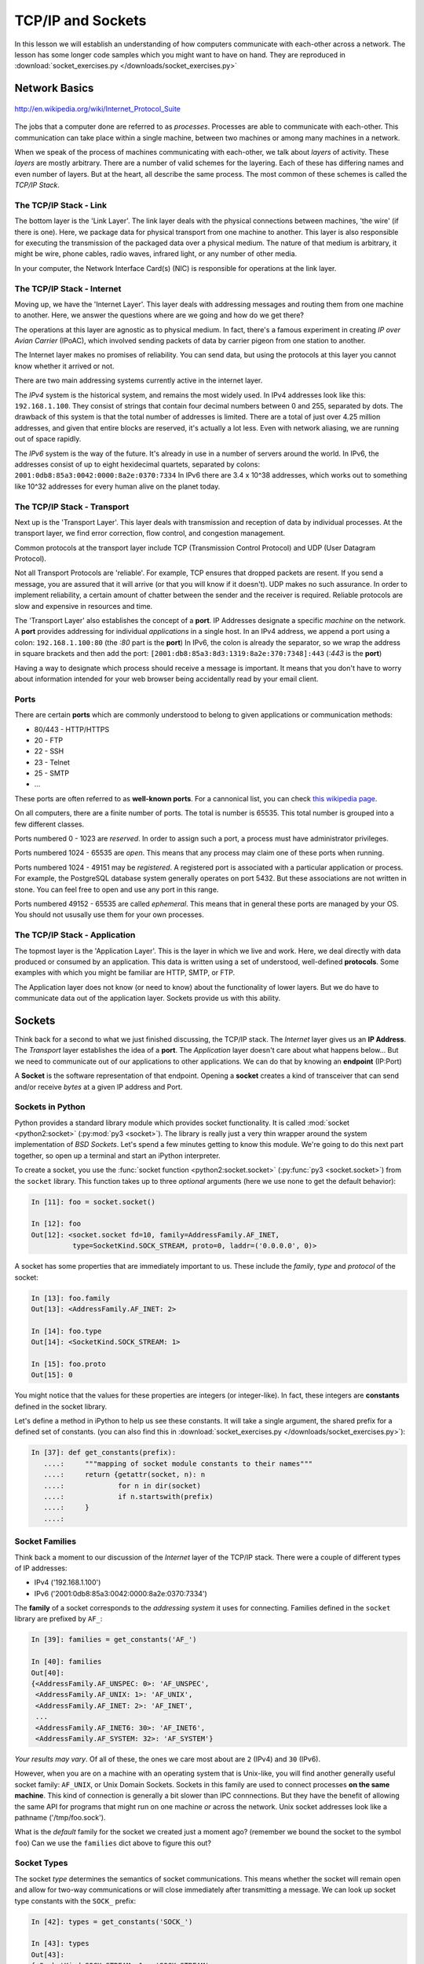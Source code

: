 .. slideconf::
    :autoslides: False

******************
TCP/IP and Sockets
******************

.. slide:: TCP/IP and Sockets
    :level: 1

    .. rst-class:: center

    In which we learn how computers speak to each-other

In this lesson we will establish an understanding of how computers communicate with each-other across a network.
The lesson has some longer code samples which you might want to have on hand.
They are reproduced in :download:`socket_exercises.py </downloads/socket_exercises.py>`


Network Basics
==============

.. figure:: /_static/network_topology.png
    :align: center
    :width: 60%

    http://en.wikipedia.org/wiki/Internet_Protocol_Suite

The jobs that a computer done are referred to as *processes*.
Processes are able to communicate with each-other.
This communication can take place within a single machine, between two machines or among many machines in a network.

.. slide:: Network Basics
    :level: 2

    .. rst-class:: build left
    .. container::

        processes can communicate

        inside one machine

        between two machines

        among many machines

When we speak of the process of machines communicating with each-other, we talk about *layers* of activity.
These *layers* are mostly arbitrary.
There are a number of valid schemes for the layering.
Each of these has differing names and even number of layers.
But at the heart, all describe the same process.
The most common of these schemes is called the *TCP/IP Stack*.

.. slide:: Computer Communications
    :level: 3

    .. image:: /_static/data_in_tcpip_stack.png
        :align: center
        :width: 50%

    image: http://en.wikipedia.org/wiki/Internet_Protocol_Suite

    .. rst-class:: build

    * This communications is divided into 'layers'

    * 'Layers' are mostly arbitrary

    * Different descriptions have different layers

    * Most common is the 'TCP/IP Stack'


The TCP/IP Stack - Link
-----------------------

The bottom layer is the 'Link Layer'.
The link layer deals with the physical connections between machines, 'the wire' (if there is one).
Here, we package data for physical transport from one machine to another.
This layer is also responsible for executing the transmission of the packaged data over a physical medium.
The nature of that medium is arbitrary, it might be wire, phone cables, radio waves, infrared light, or any number of other media.

In your computer, the Network Interface Card(s) (NIC) is responsible for operations at the link layer.

.. slide:: TCP/IP - Link Layer
    :level: 3

    The bottom layer is the 'Link Layer'

    .. rst-class:: build

    * Physical connections between machines, 'the wire'

    * Packages data for physical transport

    * Executes transmission over a physical medium

      * what that medium is is arbitrary

    * Implemented in Network Interface Card(s)


The TCP/IP Stack - Internet
---------------------------

Moving up, we have the 'Internet Layer'.
This layer deals with addressing messages and routing them from one machine to another.
Here, we answer the questions where are we going and how do we get there?

The operations at this layer are agnostic as to physical medium.
In fact, there's a famous experiment in creating *IP over Avian Carrier* (IPoAC), which involved sending packets of data by carrier pigeon from one station to another.

The Internet layer makes no promises of reliability.
You can send data, but using the protocols at this layer you cannot know whether it arrived or not.

There are two main addressing systems currently active in the internet layer.

The *IPv4* system is the historical system, and remains the most widely used.
In IPv4 addresses look like this: ``192.168.1.100``.
They consist of strings that contain four decimal numbers between 0 and 255, separated by dots.
The drawback of this system is that the total number of addresses is limited.
There are a total of just over 4.25 million addresses, and given that entire blocks are reserved, it's actually a lot less.
Even with network aliasing, we are running out of space rapidly.

The *IPv6* system is the way of the future.
It's already in use in a number of servers around the world.
In IPv6, the addresses consist of up to eight hexidecimal quartets, separated by colons: ``2001:0db8:85a3:0042:0000:8a2e:0370:7334``
In IPv6 there are 3.4 x 10^38 addresses, which works out to something like 10^32 addresses for every human alive on the planet today.

.. slide:: TCP/IP - Internet Layer
    :level: 3

    .. rst-class:: build

    * Deals with addressing and routing

      * Where are we going and how do we get there?

    * Agnostic as to physical medium (IP over Avian Carrier - IPoAC)

    * Makes no promises of reliability

    * Two addressing systems

      * IPv4 (current, limited '192.168.1.100')

      * IPv6 (future, 3.4 x 10^38 addresses, '2001:0db8:85a3:0042:0000:8a2e:0370:7334')


The TCP/IP Stack - Transport
----------------------------

Next up is the 'Transport Layer'.
This layer deals with transmission and reception of data by individual processes.
At the transport layer, we find error correction, flow control, and congestion management.

Common protocols at the transport layer include TCP (Transmission Control Protocol) and UDP (User Datagram Protocol).

Not all Transport Protocols are 'reliable'.
For example, TCP ensures that dropped packets are resent.
If you send a message, you are assured that it will arrive (or that you will know if it doesn't).
UDP makes no such assurance.
In order to implement reliability, a certain amount of chatter between the sender and the receiver is required.
Reliable protocols are slow and expensive in resources and time.

The 'Transport Layer' also establishes the concept of a **port**.
IP Addresses designate a specific *machine* on the network.
A **port** provides addressing for individual *applications* in a single host.
In an IPv4 address, we append a port using a colon: ``192.168.1.100:80``  (the *:80* part is the **port**)
In IPv6, the colon is already the separator, so we wrap the address in square brackets and then add the port: ``[2001:db8:85a3:8d3:1319:8a2e:370:7348]:443`` (*:443* is the **port**)

Having a way to designate which process should receive a message is important.
It means that you don't have to worry about information intended for your web browser being accidentally read by your email client.

.. slide:: TCP/IP - Transport Layer
    :level: 3

    Next up is the 'Transport Layer'

    .. rst-class:: build

    * Deals with transmission and reception of data

      * error correction, flow control, congestion management

    * Common protocols include TCP & UDP

      * TCP: Tranmission Control Protocol

      * UDP: User Datagram Protocol

    * Not all Transport Protocols are 'reliable'

      * TCP ensures that dropped packets are resent

      * UDP makes no such assurance

      * Reliability is slow and expensive

.. slide:: TCP/IP - Transport Layer
    :level: 3

    .. rst-class:: build

    * IP Addresses designate a specific *machine* on the network

    * A **port** provides addressing for individual *applications* in a single host

    * 192.168.1.100:80  (the *:80* part is the **port**)

    * [2001:db8:85a3:8d3:1319:8a2e:370:7348]:443 (*:443* is the **port**)


Ports
-----

There are certain **ports** which are commonly understood to belong to given applications or communication methods:

* 80/443 - HTTP/HTTPS
* 20 - FTP
* 22 - SSH
* 23 - Telnet
* 25 - SMTP
* ...

These ports are often referred to as **well-known ports**.
For a cannonical list, you can check `this wikipedia page <http://en.wikipedia.org/wiki/List_of_TCP_and_UDP_port_numbers>`_.

On all computers, there are a finite number of ports. The total is number is 65535.
This total number is grouped into a few different classes.

Ports numbered 0 - 1023 are *reserved*.
In order to assign such a port, a process must have administrator privileges.

Ports numbered 1024 - 65535 are *open*.
This means that any process may claim one of these ports when running.

Ports numbered 1024 - 49151 may be *registered*.
A registered port is associated with a particular application or process.
For example, the PostgreSQL database system generally operates on port 5432.
But these associations are not written in stone.
You can feel free to open and use any port in this range.

Ports numbered 49152 - 65535 are called *ephemeral*.
This means that in general these ports are managed by your OS.
You should not ususally use them for your own processes.

.. slide:: Ports
    :level: 3

    well-known ports

    .. rst-class:: build

    * 80/443 - HTTP/HTTPS
    * 20 - FTP
    * 22 - SSH
    * 23 - Telnet
    * 25 - SMTP
    * ...

    .. rst-class:: build
    .. container::

        65535 total ports on any machine

        0-1023 are *reserved*

        1024-65535 are *open*

        1024-49151 may be *registered*

        49152-65535 are *ephemeral*

The TCP/IP Stack - Application
------------------------------

The topmost layer is the 'Application Layer'.
This is the layer in which we live and work.
Here, we deal directly with data produced or consumed by an application.
This data is written using a set of understood, well-defined **protocols**.
Some examples with which you might be familiar are HTTP, SMTP, or FTP.

The Application layer does not know (or need to know) about the functionality of lower layers.
But we do have to communicate data out of the application layer.
Sockets provide us with this ability.

.. slide:: TCP/IP - Application
    :level: 3

    this is where we live and work

    .. rst-class:: build

    * data produced or consumed by an application

    * reads or writes data using **protocols**

      * HTTP, SMTP, FTP etc.

    * does not know about lower layers

    * *does* need to communicate.

    * sockets


Sockets
=======

Think back for a second to what we just finished discussing, the TCP/IP stack.
The *Internet* layer gives us an **IP Address**.
The *Transport* layer establishes the idea of a **port**.
The *Application* layer doesn't care about what happens below...
But we need to communicate out of our applications to other applications.
We can do that by knowing an **endpoint** (IP:Port)

A **Socket** is the software representation of that endpoint.
Opening a **socket** creates a kind of transceiver that can send and/or receive *bytes* at a given IP address and Port.

.. slide:: Sockets
    :level: 2

    .. rst-class:: build left

    * *Internet* layer : **IP Address**

    * *Transport* layer : **port**.

    * The *Application* layer doesn't care about what happens below...

    * *Except for* **endpoint data** (IP:Port)

    .. rst-class:: build left
    .. container::

        a **Socket** is that endpoint

        a **socket** can send and/or receive *bytes* to an IP address and Port

Sockets in Python
-----------------

Python provides a standard library module which provides socket functionality.
It is called :mod:`socket <python2:socket>` (:py:mod:`py3 <socket>`).
The library is really just a very thin wrapper around the system implementation of *BSD Sockets*.
Let's spend a few minutes getting to know this module.
We're going to do this next part together, so open up a terminal and start an iPython interpreter.


To create a socket, you use the :func:`socket function <python2:socket.socket>` (:py:func:`py3 <socket.socket>`) from the ``socket`` library.
This function takes up to three *optional* arguments (here we use none to get the default behavior):

.. code-block:: ipython

    In [11]: foo = socket.socket()

    In [12]: foo
    Out[12]: <socket.socket fd=10, family=AddressFamily.AF_INET,
              type=SocketKind.SOCK_STREAM, proto=0, laddr=('0.0.0.0', 0)>

A socket has some properties that are immediately important to us.
These include the *family*, *type* and *protocol* of the socket:

.. code-block:: ipython

    In [13]: foo.family
    Out[13]: <AddressFamily.AF_INET: 2>

    In [14]: foo.type
    Out[14]: <SocketKind.SOCK_STREAM: 1>

    In [15]: foo.proto
    Out[15]: 0

You might notice that the values for these properties are integers (or integer-like).
In fact, these integers are **constants** defined in the socket library.

Let's define a method in iPython to help us see these constants.
It will take a single argument, the shared prefix for a defined set of constants.
(you can also find this in :download:`socket_exercises.py </downloads/socket_exercises.py>`):

.. code-block:: ipython

    In [37]: def get_constants(prefix):
       ....:     """mapping of socket module constants to their names"""
       ....:     return {getattr(socket, n): n
       ....:             for n in dir(socket)
       ....:             if n.startswith(prefix)
       ....:     }
       ....:

.. slide:: Sockets In Python
    :level: 3

    .. code-block:: ipython

        In [11]: foo = socket.socket()
        In [12]: foo
        Out[12]: <socket.socket fd=10, family=AddressFamily.AF_INET,
                  type=SocketKind.SOCK_STREAM, proto=0, laddr=('0.0.0.0', 0)>

    .. rst-class:: build
    .. container::

        .. code-block:: ipython

            In [13]: foo.family
            Out[13]: <AddressFamily.AF_INET: 2>
            In [14]: foo.type
            Out[14]: <SocketKind.SOCK_STREAM: 1>
            In [15]: foo.proto
            Out[15]: 0

        .. code-block:: ipython

            In [16]: def get_constants(prefix):
               ....:     """mapping of socket module constants to their names"""
               ....:     return {getattr(socket, n): n
               ....:             for n in dir(socket)
               ....:             if n.startswith(prefix)
               ....:     }
               ....:

Socket Families
---------------

Think back a moment to our discussion of the *Internet* layer of the TCP/IP stack.
There were a couple of different types of IP addresses:

* IPv4 ('192.168.1.100')
* IPv6 ('2001:0db8:85a3:0042:0000:8a2e:0370:7334')

The **family** of a socket corresponds to the *addressing system* it uses for connecting.
Families defined in the ``socket`` library are prefixed by ``AF_``:

.. code-block:: ipython

    In [39]: families = get_constants('AF_')

    In [40]: families
    Out[40]:
    {<AddressFamily.AF_UNSPEC: 0>: 'AF_UNSPEC',
     <AddressFamily.AF_UNIX: 1>: 'AF_UNIX',
     <AddressFamily.AF_INET: 2>: 'AF_INET',
     ...
     <AddressFamily.AF_INET6: 30>: 'AF_INET6',
     <AddressFamily.AF_SYSTEM: 32>: 'AF_SYSTEM'}

*Your results may vary*.
Of all of these, the ones we care most about are ``2`` (IPv4) and ``30`` (IPv6).

However, when you are on a machine with an operating system that is Unix-like, you will find another generally useful socket family: ``AF_UNIX``, or Unix Domain Sockets.
Sockets in this family are used to connect processes **on the same machine**.
This kind of connection is generally a bit slower than IPC connnections.
But they have the benefit of allowing the same API for programs that might run on one machine *or* across the network.
Unix socket addresses look like a pathname ('/tmp/foo.sock').

What is the *default* family for the socket we created just a moment ago?
(remember we bound the socket to the symbol ``foo``)
Can we use the ``families`` dict above to figure this out?

.. slide:: Socket Families
    :level: 3

    The family of a socket represents the *addressing* it uses

    .. rst-class:: build
    .. container::

        .. code-block:: ipython

            In [39]: families = get_constants('AF_')

            In [40]: families
            Out[40]:
            {<AddressFamily.AF_UNSPEC: 0>: 'AF_UNSPEC',
             <AddressFamily.AF_UNIX: 1>: 'AF_UNIX',
             <AddressFamily.AF_INET: 2>: 'AF_INET',
             ...
             <AddressFamily.AF_INET6: 30>: 'AF_INET6',
             <AddressFamily.AF_SYSTEM: 32>: 'AF_SYSTEM'}

        Use the ``families`` dict to find the type of addressing for our foo socket.


Socket Types
------------

The socket *type* determines the semantics of socket communications.
This means whether the socket will remain open and allow for two-way communications or will close immediately after transmitting a message.
We can look up socket type constants with the ``SOCK_`` prefix:

.. code-block:: ipython

    In [42]: types = get_constants('SOCK_')

    In [43]: types
    Out[43]:
    {<SocketKind.SOCK_STREAM: 1>: 'SOCK_STREAM',
     <SocketKind.SOCK_DGRAM: 2>: 'SOCK_DGRAM',
     <SocketKind.SOCK_RAW: 3>: 'SOCK_RAW',
     <SocketKind.SOCK_RDM: 4>: 'SOCK_RDM',
     <SocketKind.SOCK_SEQPACKET: 5>: 'SOCK_SEQPACKET'}

The most common are ``1`` (Stream communication (TCP)) and ``2`` (Datagram communication (UDP)).
If you are on a Linux machine, though, you can also use the ``3`` type (Raw sockets) to read *all* network traffic to an IP address and endpoint.
This is the foundation of a *packet sniffer*.

Using the same approach as for the ``family``, find out the *default* type for our generic socket, ``foo``?

.. slide:: Socket Types
    :level: 3

    ``type`` controls the semantics of socket comms

    .. rst-class:: build
    .. container::

        Will a socket remain open, will it allow two-way comms...

        .. code-block:: ipython

            In [42]: types = get_constants('SOCK_')

            In [43]: types
            Out[43]:
            {<SocketKind.SOCK_STREAM: 1>: 'SOCK_STREAM',
             <SocketKind.SOCK_DGRAM: 2>: 'SOCK_DGRAM',
             <SocketKind.SOCK_RAW: 3>: 'SOCK_RAW',
             <SocketKind.SOCK_RDM: 4>: 'SOCK_RDM',
             <SocketKind.SOCK_SEQPACKET: 5>: 'SOCK_SEQPACKET'}

        Can you use the ``types`` dict to find the default ``type`` for our foo socket?


Socket Protocols
----------------

A socket also has a designated *protocol*.
The constants for these are prefixed by ``IPPROTO_``:
This controls the which internet layer protocol will be used to wrap or unwrap data sent through the socket.

.. code-block:: ipython

    In [45]: protocols = get_constants('IPPROTO_')

    In [46]: protocols
    Out[46]:
    {0: 'IPPROTO_IP',
     ...
     6: 'IPPROTO_TCP',
     ...
     17: 'IPPROTO_UDP',
     ...}

What is the *default* protocol used by our generic socket, ``foo``?

.. slide:: Socket Protocols
    :level: 3

    Determine the internet layer protocol used

    .. rst-class:: build
    .. container::

        .. code-block:: ipython

            In [45]: protocols = get_constants('IPPROTO_')

            In [46]: protocols
            Out[46]:
            {0: 'IPPROTO_IP',
             ...
             6: 'IPPROTO_TCP',
             ...
             17: 'IPPROTO_UDP',
             ...}

        Can you use the ``protocols`` dict to find the default ``protocol`` for foo?

Customizing Sockets
-------------------

We've now learned about the ``family``, ``type``, and ``proto`` properties of a socket.
These three properties correspond to the three positional arguments you may pass to the socket constructor.
Using them allows you to create sockets with specific communications profiles:

.. code-block:: ipython

    In [3]: socket.socket(socket.AF_INET,
       ...:               socket.SOCK_DGRAM,
       ...:               socket.IPPROTO_UDP)
    Out[3]: <socket.socket fd=7,
                family=AddressFamily.AF_INET,
                type=SocketKind.SOCK_DGRAM,
                proto=17,
                laddr=('0.0.0.0', 0)>

.. slide:: Customizing Sockets
    :level: 3

    Three properties of a socket

    .. rst-class:: build

    * Family : Addressing
    * Type : Semantics
    * Proto : Protocol

    .. rst-class:: build
    .. container::

        Can be used as positional args to ``socket`` constructor:

        .. code-block:: ipython

            In [3]: socket.socket(socket.AF_INET,
               ...:               socket.SOCK_DGRAM,
               ...:               socket.IPPROTO_UDP)
            Out[3]: <socket.socket fd=7,
                        family=AddressFamily.AF_INET,
                        type=SocketKind.SOCK_DGRAM,
                        proto=17,
                        laddr=('0.0.0.0', 0)>


Communicating With Sockets
==========================

Sockets by themselves are not particularly useful.
The purpose of a socket of course is to communicate with other sockets.
In order to create a socket that is able to communicate with another socket, you must match the communications profile of the other socket.

The ``socket`` library provides a function useful for this purpose: :func:`getaddrinfo <python2:socket.getaddrinfo>` (:py:func:`py3 <socket.getaddrinfo>`).
This function takes two arguments.

The first is either an IP address or a hostname.
If you use a hostname, ``DNS`` (Domain Name Services) will be used to resolve the name to an IP address.
If ``DNS`` is unavailable or misconfigured, this will cause an error.

The second is either a port number, or a protocol name (like ``"http"``, ``"https"``, ``"smtp"``, ...)
If you use the name of a protocol, it will be converted into the well-known port reserved for that protocol.
This will not work for protocols which work outside the range of well-known ports.

.. code-block:: ipython

    In [11]: socket.getaddrinfo('127.0.0.1', 'http')
    Out[11]:
    [(<AddressFamily.AF_INET: 2>,
      <SocketKind.SOCK_DGRAM: 2>,
      17,
      '',
      ('127.0.0.1', 80)),
     (<AddressFamily.AF_INET: 2>,
      <SocketKind.SOCK_STREAM: 1>,
      6,
      '',
      ('127.0.0.1', 80))]

The return value from this function is always a list.
The list will contain zero or more 5-tuples.
The elements in the 5-tuple are, in order:

* socket family
* socket type
* socket protocol
* canonical name (this is generally empty, you must request it via a flag in the socket library)
* socket address (this will always be a tuple of IP and Port)

.. note:: If the family of the socket is IPv4 (``AF_INET``), the address will contain 2 elements: address and port.
          IPv6 (``AF_INET6``), the address will contain 4 elements: address, port, flow info, and scope id.

These tuples can be used to create appropriate sockets to connect to the remote address.
To illustrate this point, let's create a server socket and client socket and send a message back and forth.

.. slide:: Communicating w/ Sockets
    :level: 3

    Single sockets are of no particular value

    .. rst-class:: build
    .. container::

        They should work in pairs

        To communicate, must have same *comms profile*

        Get the profile of an existing socket with ``socket.getaddrinfo``:

        .. code-block:: ipython

            In [11]: socket.getaddrinfo('127.0.0.1', 'http')
            Out[11]:
            [(<AddressFamily.AF_INET: 2>,
              <SocketKind.SOCK_DGRAM: 2>,
              17,
              '',
              ('127.0.0.1', 80)),
             (<AddressFamily.AF_INET: 2>,
              <SocketKind.SOCK_STREAM: 1>,
              6,
              '',
              ('127.0.0.1', 80))]

Server Sockets
--------------

The most common relationship between two sockets on remote machines is that of a *server* and a *client*.
The server socket waits in an open state for a client to communicate with it.
Or perhaps it broadcasts messages so any client that is listening.

We'll experiment with this relationship now to get an idea of how socket communications work in the real world.

We start by creating a server socket with a specific communications profile.
We'll use the IPv4 addressing system, streaming semantics and the ``TCP`` internet layer protocol:

.. rst-class:: server
.. code-block:: ipython

    In [23]: server = socket.socket(socket.AF_INET,
       ....:                        socket.SOCK_STREAM,
       ....:                        socket.IPPROTO_TCP)
    In [24]: server
    Out[24]: <socket.socket fd=10, family=AddressFamily.AF_INET,
                type=SocketKind.SOCK_STREAM, proto=6, laddr=('0.0.0.0', 0)>

Once we've created a socket, the next step for a server is to :meth:`bind <python2:socket.socket.bind>` (:py:meth:`py3 <socket.socket.bind>`) to an address.
The address *must* be provided in the appropriate form for the addressing system (a two-tuple for IPv4 or a four-tuple for IPv6).

.. rst-class:: server
.. code-block:: ipython

    In [25]: address = ('127.0.0.1', 5000)
    In [26]: server.bind(address)
    In [27]: server
    Out[27]: <socket.socket fd=10, family=AddressFamily.AF_INET,
                type=SocketKind.SOCK_STREAM, proto=6, laddr=('127.0.0.1', 5000)>
    In [28]:

Notice that the ``laddr`` property of our socket has now updated to show the address to which we have bound.

.. slide:: Server Socket
    :level: 3

    Create and bind a socket to an address:

    .. rst-class:: build
    .. container::

        .. rst-class:: server
        .. code-block:: ipython

            In [23]: server = socket.socket(socket.AF_INET,
               ....:                        socket.SOCK_STREAM,
               ....:                        socket.IPPROTO_TCP)
            In [24]: server
            Out[24]: <socket.socket fd=10, family=AddressFamily.AF_INET,
                        type=SocketKind.SOCK_STREAM, proto=6, laddr=('0.0.0.0', 0)>

        .. rst-class:: server
        .. code-block:: ipython

            In [25]: address = ('127.0.0.1', 5000)
            In [26]: server.bind(address)
            In [27]: server
            Out[27]: <socket.socket fd=10, family=AddressFamily.AF_INET,
                        type=SocketKind.SOCK_STREAM, proto=6, laddr=('127.0.0.1', 5000)>
            In [28]:

Next, we use the :meth:`listen <python2:socket.socket.listen>` method (:py:meth:`py3 <socket.socket.listen>`) to prepare the socket to hear incoming connection requests.
The sole argument to this method is an integer representing the *backlog*.
This number controls how many incoming requests can be queued by the server socket while the connection between it and the client is established.
An incoming request is placed in this queue, and is removed once an open connection is established (more on this below).

.. rst-class:: server
.. code-block:: ipython

    In [29]: server.listen(1)
    In [30]:

The last step for our server preparation is to call the :meth:`accept <python2:socket.socket.accept>` method (:py:meth:`py3 <socket.socket.accept>`) to accept an incoming connection from a client.
This method is *blocking*, which means that it will not return a value until a connection is actually made with a client socket.
The return value is a two-tuple which will contain a *new socket* which is connected to the client, and a tuple containing the address of the client.
Let's go ahead and call this method for our server to see it block:

.. rst-class:: server
.. code-block:: ipython

    In [30]: conn, addr = server.accept()

Notice now that our iPython prompt has not returned.
Python is waiting for a client to connect to our server.
Let's provide one now.

.. slide:: Server Socket
    :level: 3

    Then prepare the socket for connections:

    .. rst-class:: build
    .. container::

        .. rst-class:: server
        .. code-block:: ipython

            In [29]: server.listen(1)
            In [30]:

        And finally, ``accept`` an incoming connection:

        .. rst-class:: server
        .. code-block:: ipython

            In [30]: conn, addr = server.accept()

        Notice what happens to your terminal.

.. _sockets_client_socket:

Client Sockets
--------------

Our server socket is waiting in an iPython interpreter for a new connection.
In order to create a client, we'll need to run a *new interpreter*.
Open a second terminal and run a new iPython process.

To set up the client socket, we must ensure that it has the same communications profile as the server socket we have created.
We can manually do this, but it's probably better to use the ``getaddrinfo`` method described above to get the right information.
We can ask for any socket that might be available on our local machine using port 5000.
Then we can filter that list and grab the first value that provides the type of semantics we want (streaming):

.. rst-class:: client
.. code-block:: ipython

    In [1]: import socket
    In [2]: infos = socket.getaddrinfo('127.0.0.1', 5000)
    In [3]: len(infos)
    Out[3]: 2
    In [4]: stream_info = [i for i in infos if i[1] == socket.SOCK_STREAM][0]
    In [5]: stream_info
    Out[5]:
    (<AddressFamily.AF_INET: 2>,
     <SocketKind.SOCK_STREAM: 1>,
     6,
     '',
     ('127.0.0.1', 5000))

.. slide:: Client Socket
    :level: 3

    Open a new iPython terminal for a client.

    .. rst-class:: build
    .. container::

        Use the ``getaddrinfo`` function to find appropriate connection parameters for the client:

        .. rst-class:: client
        .. code-block:: ipython

            In [1]: import socket
            In [2]: infos = socket.getaddrinfo('127.0.0.1', 5000)
            In [3]: len(infos)
            Out[3]: 2
            In [4]: stream_info = [i for i in infos if i[1] == socket.SOCK_STREAM][0]
            In [5]: stream_info
            Out[5]:
            (<AddressFamily.AF_INET: 2>,
             <SocketKind.SOCK_STREAM: 1>,
             6,
             '',
             ('127.0.0.1', 5000))

Remember that the three arguments required to set up a customized socket are the ``family``, ``type``, and ``protocol``.
These are also the first three elements in the five-tuples returned by ``getaddrinfo``.
We can use slicing and argument unpacking to generate a new socket directly from this info:

.. rst-class:: client
.. code-block:: ipython

    In [6]: client = socket.socket(*stream_info[:3])
    In [7]: client
    Out[7]: <socket.socket fd=9, family=AddressFamily.AF_INET,
            type=SocketKind.SOCK_STREAM, proto=6, laddr=('0.0.0.0', 0)>

Once our client socket is set up, we need to :meth:`connect <python2:socket.socket.connect>` (:py:meth:`py3 <socket.socket.connect>`) to our server socket.
We can use the last item in the five-tuple from our ``stream_info`` as the argument to the ``connect`` method.
Before we do so, though, make sure you can also see the window where your ``server`` socket is waiting.

.. rst-class:: client
.. code-block:: ipython

    In [8]: client.connect(stream_info[-1])
    In [9]:

.. slide:: Client Socket
    :level: 3

    Use the values from our ``stream_info`` tuple to build a new client socket:

    .. rst-class:: build
    .. container::

        .. rst-class:: client
        .. code-block:: ipython

            In [6]: client = socket.socket(*stream_info[:3])
            In [7]: client
            Out[7]: <socket.socket fd=9, family=AddressFamily.AF_INET,
                    type=SocketKind.SOCK_STREAM, proto=6, laddr=('0.0.0.0', 0)>

        Before you connect, make sure you can see the server terminal

        .. rst-class:: client
        .. code-block:: ipython

            In [8]: client.connect(stream_info[-1])
            In [9]:

        You should see the call to ``accept`` return

You should see that the call to ``accept`` in your server interpreter has now returned.
Let's see the values that have been bound to ``conn`` and ``addr``:

.. rst-class:: server
.. code-block:: ipython

    In [32]: conn
    Out[32]: <socket.socket fd=11, family=AddressFamily.AF_INET,
                type=SocketKind.SOCK_STREAM, proto=6, laddr=('127.0.0.1', 5000),
                raddr=('127.0.0.1', 55971)>
    In [33]: addr
    Out[33]: ('127.0.0.1', 55971)

And let's check the address claimed by our client socket:

.. rst-class:: client
.. code-block:: ipython

    In [10]: client
    Out[10]: <socket.socket fd=9, family=AddressFamily.AF_INET,
                type=SocketKind.SOCK_STREAM, proto=6, laddr=('127.0.0.1', 55971),
                raddr=('127.0.0.1', 5000)>

The ``laddr``and ``raddr`` properties of our two sockets show that they are connected to each-other.
And now we can use them to send messages back and forth.

Sending and Receiving
---------------------

Let's start by sending a message from our client to our server.
There are two methods we could use to do this.

The first, :meth:`send <python2:socket.socket.send>` (:py:meth:`py3 <socket.socket.send>`), takes a byte string to be sent, and returns the number of bytes that were actually sent.
If the any of the data remains unsent, our application is responsible for re-trying to send the remainder.

The second, :meth:`sendall <python2:socket.socket.sendall>` (:py:meth:`py3 <socket.socket.sendall>`), takes a byte string to be sent as well.
However, with this method the entire string is sent, or the method will return an error.
The return value if the message is sent is ``None``.
If an error occurs, there is no way to know exactly how much of the data was successfully sent, if any.
The type of the error raised is useful in determining what exactly went wrong.

Let's use the second method to send a message from our client to the server:

.. rst-class:: client
.. code-block:: ipython

    In [11]: message = u'This is a fancy message, containing über-important information'
    In [12]: client.sendall(message.encode('utf8'))
    In [13]:

.. slide:: Sending a Message
    :level: 3

    Messages must be byte strings, never unicode.

    .. rst-class:: build
    .. container::

        ``socket.send(msg)`` returns number of bytes sent

        Must check if complete

        ``socket.sendall(msg)`` sends all or throws an exception.

        The type of exception tells what went wrong.

        .. rst-class:: client
        .. code-block:: ipython

            In [11]: message = u'This is a fancy message, containing über-important information'
            In [12]: client.sendall(message.encode('utf8'))
            In [13]:

Notice that we *must* encode the message we want to send into a byte string before it is passed to the socket.
Sockets *cannot* accept unicode strings.

Now that we have sent a message from the client, we can turn to the server to receive it.
Remember that the server socket returned a new socket we called ``conn`` which is the actuall connection to the client.
We will use the :meth:`recv <python2:socket.socket.recv>` method (:py:meth:`py3 <socket.socket.recv>`) on this socket.
The method takes a single, required argument, an integer which represents the number of bytes to read from the socket.
If the length of the return value of this call is less than the number of bytes we requested, then we can know that the message has been completely received.

.. rst-class:: server
.. code-block:: ipython

    In [34]: buffer_length = 8
    In [35]: message_complete = False
    In [36]: while not message_complete:
       ....:     part = conn.recv(buffer_length)
       ....:     print(part.decode('utf8'))
       ....:     if len(part) < buffer_length:
       ....:         break
       ....:
    This is
    a fancy
    message,
     contain
    ing übe
    r-import
    ant info
    rmation
    In [37]:

Notice that there are only seven bytes in that last line.
That signals to us that we have received everything the client has sent.

.. slide:: Receive the Message
    :level: 3

    In the server terminal:

    .. rst-class:: server
    .. code-block:: ipython

        In [34]: buffer_length = 8
        In [35]: message_complete = False
        In [36]: while not message_complete:
           ....:     part = conn.recv(buffer_length)
           ....:     print(part.decode('utf8'))
           ....:     if len(part) < buffer_length:
           ....:         break
           ....:
        This is
        a fancy
        message,
         contain
        ing übe
        r-import
        ant info
        rmation
        In [37]:

At this point, we can send a message back to the client.
Again, we want to use the ``conn`` socket that the server passed us when the client connected.
And we must not forget to encode the message we send to bytes.

.. rst-class:: server
.. code-block:: ipython

    In [37]: message = "I hear you, loud and clear!"
    In [38]: conn.sendall(message.encode('utf8'))
    In [39]:

Back on the client side, we can use the same ``recv`` method to receive the message the server has sent back to us.

.. rst-class:: client
.. code-block:: ipython

    In [13]: buffer_length = 8
    In [14]: reply_complete = False
    In [15]: while not reply_complete:
       ....:     part = client.recv(buffer_length)
       ....:     print(part.decode('utf8'))
       ....:     if len(part) < buffer_length:
       ....:         break
       ....:
    I hear y
    ou, loud
     and cle
    ar!
    In [16]:

.. slide:: Send a Reply
    :level: 3

    In the server:

    .. rst-class:: server
    .. code-block:: ipython

        In [37]: message = "I hear you, loud and clear!"
        In [38]: conn.sendall(message.encode('utf8'))
        In [39]:

    .. rst-class:: build
    .. container::

        .. container::

            And in the client:

            .. rst-class:: client
            .. code-block:: ipython

                In [13]: buffer_length = 8
                In [14]: reply_complete = False
                In [15]: while not reply_complete:
                   ....:     part = client.recv(buffer_length)
                   ....:     print(part.decode('utf8'))
                   ....:     if len(part) < buffer_length:
                   ....:         break
                   ....:
                I hear y
                ou, loud
                 and cle
                ar!

Now that the exchange is complete, we can close both the client socket, and the connection socket set up by the server:

.. rst-class:: server
.. code-block:: ipython

    In [39]: conn.close()
    In [40]:

.. rst-class:: client
.. code-block:: ipython

    In [16]: client.close()
    In [17]:

Remember, our server socket is still open.
Now that we are done processing a single client connection, we can make a new call to ``accept`` to prepare for another.
But enough for now.
Let's close the server socket too.

.. rst-class:: server
.. code-block:: ipython

    In [40]: server.close()
    In [41]:

.. slide:: Clean Up
    :level: 3

    Both the client:

    .. rst-class:: client
    .. code-block:: ipython

        In [16]: client.close()
        In [17]:

    .. rst-class:: build
    .. container::

        .. container::

            And the server:

            .. rst-class:: server
            .. code-block:: ipython

                In [39]: conn.close()
                In [40]:

        .. container::

            Close the server socket too:

            .. rst-class:: server
            .. code-block:: ipython

                In [40]: server.close()
                In [41]:

Wrap Up
=======

In this lesson we've learned a bit about the TCP/IP stack.
We also learned how Python allows us to communicate with another machine from the *application layer* using *sockets*.
We learned about the ways in which we can customize sockets to use different communications profiles.
And we learned how to get information about the profiles used by the sockets we want to connect to.
Finally, we learned how to pass messages through sockets and read them from the socket where they are received.

You'll use this skill to create a simple :doc:`/assignments/http_server_0_echo`.

.. slide:: Summary
    :level: 3

    .. rst-class:: build

    * TCP/IP Stack
    * Sockets allow communications from the *application layer*
    * Sockets may be customized
    * We can set up pairs of sockets to communicate
    * We can send and receive messages
